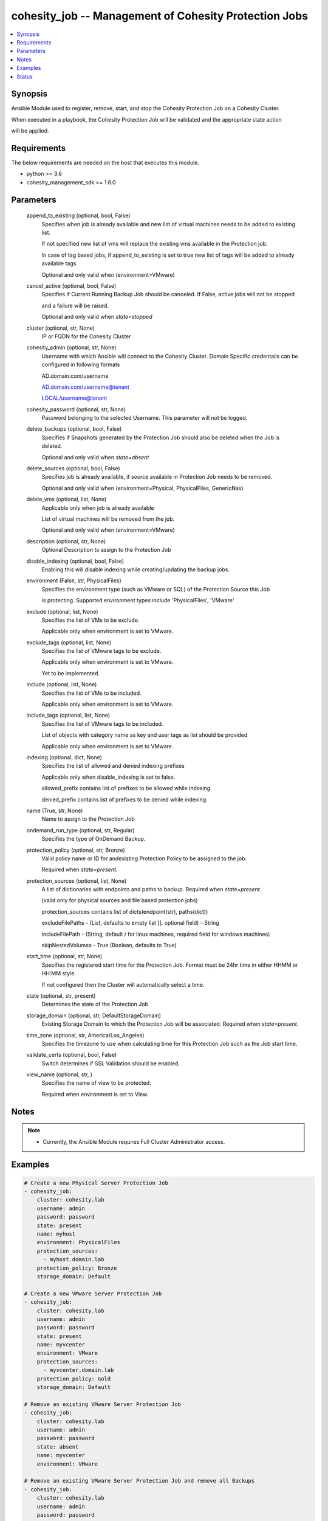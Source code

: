 .. _cohesity_job_module:


cohesity_job -- Management of Cohesity Protection Jobs
======================================================

.. contents::
   :local:
   :depth: 1


Synopsis
--------

Ansible Module used to register, remove, start, and stop the Cohesity Protection Job on a Cohesity Cluster.

When executed in a playbook, the Cohesity Protection Job will be validated and the appropriate state action

will be applied.



Requirements
------------
The below requirements are needed on the host that executes this module.

- python \>= 3.6
- cohesity\_management\_sdk \>= 1.6.0



Parameters
----------

  append_to_existing (optional, bool, False)
    Specifies when job is already available and new list of virtual machines needs to be added to existing list.

    If not specified new list of vms will replace the existing vms available in the Protection job.

    In case of tag based jobs, if append\_to\_existing is set to true new list of tags will be added to already available tags.

    Optional and only valid when (environment=VMware)


  cancel_active (optional, bool, False)
    Specifies if Current Running Backup Job should be canceled.  If False, active jobs will not be stopped

    and a failure will be raised.

    Optional and only valid when \ :emphasis:`state=stopped`\ 


  cluster (optional, str, None)
    IP or FQDN for the Cohesity Cluster


  cohesity_admin (optional, str, None)
    Username with which Ansible will connect to the Cohesity Cluster. Domain Specific credentails can be configured in following formats

    AD.domain.com/username

    AD.domain.com/username@tenant

    LOCAL/username@tenant


  cohesity_password (optional, str, None)
    Password belonging to the selected Username.  This parameter will not be logged.


  delete_backups (optional, bool, False)
    Specifies if Snapshots generated by the Protection Job should also be deleted when the Job is deleted.

    Optional and only valid when \ :emphasis:`state=absent`\ 


  delete_sources (optional, bool, False)
    Specifies job is already available, if source available in Protection Job needs to be removed.

    Optional and only valid when (environment=Physical, PhysicalFiles, GenericNas)


  delete_vms (optional, list, None)
    Applicable only when job is already available

    List of virtual machines will be removed from the job.

    Optional and only valid when (environment=VMware)


  description (optional, str, None)
    Optional Description to assign to the Protection Job


  disable_indexing (optional, bool, False)
    Enabling this will disable indexing while creating/updating the backup jobs.


  environment (False, str, PhysicalFiles)
    Specifies the environment type (such as VMware or SQL) of the Protection Source this Job

    is protecting. Supported environment types include 'PhysicalFiles', 'VMware'


  exclude (optional, list, None)
    Specifies the list of VMs to be exclude.

    Applicable only when environment is set to VMware.


  exclude_tags (optional, list, None)
    Specifies the list of VMware tags to be exclude.

    Applicable only when environment is set to VMware.

    Yet to be implemented.


  include (optional, list, None)
    Specifies the list of VMs to be included.

    Applicable only when environment is set to VMware.


  include_tags (optional, list, None)
    Specifies the list of VMware tags to be included.

    List of objects with category name as key and user tags as list should be provided

    Applicable only when environment is set to VMware.


  indexing (optional, dict, None)
    Specifies the list of allowed and denied indexing prefixes

    Applicable only when disable\_indexing is set to false.

    allowed\_prefix contains list of prefixes to be allowed while indexing.

    denied\_prefix contains list of prefixes to be denied while indexing.


  name (True, str, None)
    Name to assign to the Protection Job


  ondemand_run_type (optional, str, Regular)
    Specifies the type of OnDemand Backup.


  protection_policy (optional, str, Bronze)
    Valid policy name or ID for andexisting Protection Policy to be assigned to the job.

    Required when \ :emphasis:`state=present`\ .


  protection_sources (optional, list, None)
    A list of dictionaries with endpoints and paths to backup. Required when \ :emphasis:`state=present`\ .

    (valid only for physical sources and file based protection jobs)

    protection\_sources contains list of dicts(endpoint(str), paths(dict))

    excludeFilePaths - (List, defaults to empty list [], optional field) - String

    includeFilePath  - (String, default / for linux machines, required field for windows machines)

    skipNestedVolumes - True (Boolean, defaults to True)


  start_time (optional, str, None)
    Specifies the registered start time for the Protection Job.  Format must be 24hr time in either HHMM or HH:MM style.

    If not configured then the Cluster will automatically select a time.


  state (optional, str, present)
    Determines the state of the Protection Job


  storage_domain (optional, str, DefaultStorageDomain)
    Existing Storage Domain to which the Protection Job will be associated. Required when \ :emphasis:`state=present`\ .


  time_zone (optional, str, America/Los_Angeles)
    Specifies the timezone to use when calculating time for this Protection Job such as the Job start time.


  validate_certs (optional, bool, False)
    Switch determines if SSL Validation should be enabled.


  view_name (optional, str, )
    Specifies the name of view to be protected.

    Required when environment is set to View.





Notes
-----

.. note::
   - Currently, the Ansible Module requires Full Cluster Administrator access.




Examples
--------

.. code-block:: yaml+jinja

    
    # Create a new Physical Server Protection Job
    - cohesity_job:
        cluster: cohesity.lab
        username: admin
        password: password
        state: present
        name: myhost
        environment: PhysicalFiles
        protection_sources:
          - myhost.domain.lab
        protection_policy: Bronze
        storage_domain: Default

    # Create a new VMware Server Protection Job
    - cohesity_job:
        cluster: cohesity.lab
        username: admin
        password: password
        state: present
        name: myvcenter
        environment: VMware
        protection_sources:
          - myvcenter.domain.lab
        protection_policy: Gold
        storage_domain: Default

    # Remove an existing VMware Server Protection Job
    - cohesity_job:
        cluster: cohesity.lab
        username: admin
        password: password
        state: absent
        name: myvcenter
        environment: VMware

    # Remove an existing VMware Server Protection Job and remove all Backups
    - cohesity_job:
        cluster: cohesity.lab
        username: admin
        password: password
        state: absent
        name: myvcenter
        environment: VMware
        delete_backups: True

    # Start an existing VMware Server Protection Job
    - cohesity_job:
        cluster: cohesity.lab
        username: admin
        password: password
        state: started
        name: myvcenter
        environment: VMware

    # Stop an actively running VMware Server Protection Job
    - cohesity_job:
        cluster: cohesity.lab
        username: admin
        password: password
        state: stopped
        name: myvcenter
        environment: VMware





Status
------





Authors
~~~~~~~

- Naveena (@naveena-maplelabs)

